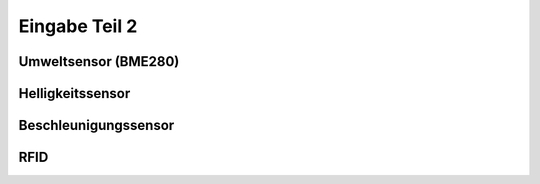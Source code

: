 Eingabe Teil 2
**************


Umweltsensor (BME280)
---------------------


Helligkeitssensor
-----------------


Beschleunigungssensor
---------------------


RFID
----
